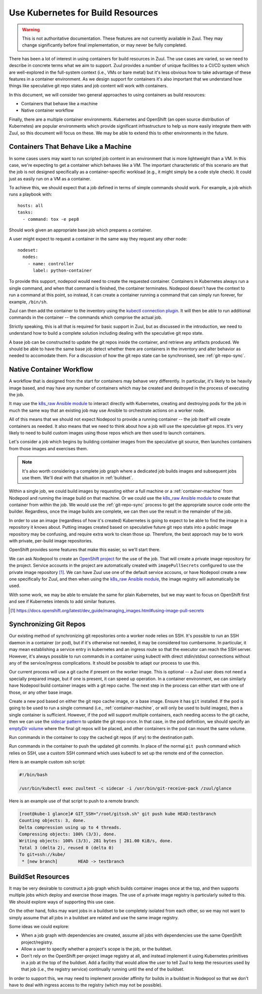 Use Kubernetes for Build Resources
==================================

.. warning:: This is not authoritative documentation.  These features
   are not currently available in Zuul.  They may change significantly
   before final implementation, or may never be fully completed.

There has been a lot of interest in using containers for build
resources in Zuul.  The use cases are varied, so we need to describe
in concrete terms what we aim to support.  Zuul provides a number of
unique facilities to a CI/CD system which are well-explored in the
full-system context (i.e., VMs or bare metal) but it's less obvious
how to take advantage of these features in a container environment.
As we design support for containers it's also important that we
understand how things like speculative git repo states and job content
will work with containers.

In this document, we will consider two general approaches to using
containers as build resources:

* Containers that behave like a machine
* Native container workflow

Finally, there are a multiple container environments.  Kubernetes and
OpenShift (an open source distribution of Kubernetes) are popular
environments which provide significant infrastructure to help us more
easily integrate them with Zuul, so this document will focus on these.
We may be able to extend this to other environments in the future.

.. _container-machine:

Containers That Behave Like a Machine
-------------------------------------

In some cases users may want to run scripted job content in an
environment that is more lightweight than a VM.  In this case, we're
expecting to get a container which behaves like a VM.  The important
characteristic of this scenario are that the job is not designed
specifically as a container-specific workload (e.g., it might simply
be a code style check).  It could just as easily run on a VM as a
container.

To achieve this, we should expect that a job defined in terms of
simple commands should work.  For example, a job which runs a playbook
with::

  hosts: all
  tasks:
    - command: tox -e pep8

Should work given an appropriate base job which prepares a container.

A user might expect to request a container in the same way they
request any other node::

  nodeset:
    nodes:
      - name: controller
        label: python-container

To provide this support, nodepool would need to create the requested
container.  Containers in Kubernetes always run a single command, and
when that command is finished, the container terminates.  Nodepool
doesn't have the context to run a command at this point, so instead,
it can create a container running a command that can simply run
forever, for example, ``/bin/sh``.

Zuul can then add the container to the inventory using the `kubectl
connection plugin`_.  It will then be able to run additional commands in
the container -- the commands which comprise the actual job.

Strictly speaking, this is all that is required for basic support in
Zuul, but as discussed in the introduction, we need to understand how
to build a complete solution including dealing with the speculative
git repo state.

A base job can be constructed to update the git repos inside the
container, and retrieve any artifacts produced.  We should be able to
have the same base job detect whether there are containers in the
inventory and alter behavior as needed to accomodate them.  For a
discussion of how the git repo state can be synchronised, see
:ref:`git-repo-sync`.

.. _kubectl connection plugin: https://docs.ansible.com/ansible/2.5/plugins/connection/kubectl.html

.. _container-native:

Native Container Workflow
-------------------------

A workflow that is designed from the start for containers may behave
very differently.  In particular, it's likely to be heavily image
based, and may have any number of containers which may be created and
destroyed in the process of executing the job.

It may use the `k8s_raw Ansible module`_ to interact directly with
Kubernetes, creating and destroying pods for the job in much the same
way that an existing job may use Ansible to orchestrate actions on a
worker node.

All of this means that we should not expect Nodepool to provide a
running container -- the job itself will create containers as needed.
It also means that we need to think about how a job will use the
speculative git repos.  It's very likely to need to build custom
images using those repos which are then used to launch containers.

Let's consider a job which begins by building container images from
the speculative git source, then launches containers from those images
and exercises them.

.. note:: It's also worth considering a complete job graph where a
   dedicated job builds images and subsequent jobs use them.  We'll
   deal with that situation in :ref:`buildset`.

Within a single job, we could build images by requesting either a full
machine or a :ref:`container-machine` from Nodepool and running the
image build on that machine.  Or we could use the `k8s_raw Ansible
module`_ to create that container from within the job.  We would use the
:ref:`git-repo-sync` process to get the appropriate source code onto
the builder.  Regardless, once the image builds are complete, we can
then use the result in the remainder of the job.

In order to use an image (regardless of how it's created) Kubernetes
is going to expect to be able to find the image in a repository it
knows about.  Putting images created based on speculative future git
repo stats into a public image repository may be confusing, and
require extra work to clean those up.  Therefore, the best approach
may be to work with private, per-build image repositories.

OpenShift provides some features that make this easier, so we'll start
there.

We can ask Nodepool to create an `OpenShift project`_ for the use of
the job.  That will create a private image repository for the project.
Service accounts in the project are automatically created with
``imagePullSecrets`` configured to use the private image repository [#f1]_.
We can have Zuul use one of the default service accouns, or have
Nodepool create a new one specifically for Zuul, and then when using
the `k8s_raw Ansible module`_, the image registry will automatically be
used.

With some work, we may be able to emulate the same for plain
Kubernetes, but we may want to focus on OpenShift first and see if
Kubernetes intends to add similar features.

.. _OpenShift Project: https://docs.openshift.org/latest/dev_guide/projects.html
.. [#f1] https://docs.openshift.org/latest/dev_guide/managing_images.html#using-image-pull-secrets
.. _k8s_raw Ansible module: http://docs.ansible.com/ansible/2.5/modules/k8s_raw_module.html

.. _git-repo-sync:

Synchronizing Git Repos
-----------------------

Our existing method of synchronizing git repositories onto a worker
node relies on SSH.  It's possible to run an SSH daemon in a container
(or pod), but if it's otherwise not needed, it may be considered too
cumbersome.  In particular, it may mean establishing a service entry
in kubernetes and an ingress route so that the executor can reach the
SSH server.  However, it's always possible to run commands in a
container using kubectl with direct stdin/stdout connections without
any of the service/ingress complications.  It should be possible to
adapt our process to use this.

Our current process will use a git cache if present on the worker
image.  This is optional -- a Zuul user does not need a specially
prepared image, but if one is present, it can speed up operation.  In
a container environment, we can similarly have Nodepool build
container images with a git repo cache.  The next step in the process
can either start with one of those, or any other base image.

Create a new pod based on either the git repo cache image, or a base
image.  Ensure it has ``git`` installed.  If the pod is going to be
used to run a single command (i.e., :ref:`container-machine`, or will
only be used to build images), then a single container is sufficient.
However, if the pod will support multiple containers, each needing
access to the git cache, then we can use the `sidecar pattern`_ to
update the git repo once.  In that case, in the pod definition, we
should specify an `emptyDir volume`_ where the final git repos will be
placed, and other containers in the pod can mount the same volume.

Run commands in the container to copy the cached git repos (if any) to
the destination path.

Run commands in the container to push the updated git commits.  In
place of the normal ``git push`` command which relies on SSH, use a
custom SSH command which uses kubectl to set up the remote end of the
connection.

Here is an example custom ssh script:

.. code-block:: bash

   #!/bin/bash

   /usr/bin/kubectl exec zuultest -c sidecar -i /usr/bin/git-receive-pack /zuul/glance

Here is an example use of that script to push to a remote branch:

.. code-block:: console

   [root@kube-1 glance]# GIT_SSH="/root/gitssh.sh" git push kube HEAD:testbranch
   Counting objects: 3, done.
   Delta compression using up to 4 threads.
   Compressing objects: 100% (3/3), done.
   Writing objects: 100% (3/3), 281 bytes | 281.00 KiB/s, done.
   Total 3 (delta 2), reused 0 (delta 0)
   To git+ssh://kube/
    * [new branch]        HEAD -> testbranch

.. _sidecar pattern: https://docs.microsoft.com/en-us/azure/architecture/patterns/sidecar
.. _emptyDir volume: https://kubernetes.io/docs/concepts/storage/volumes/#emptydir

.. _buildset:

BuildSet Resources
------------------

It may be very desirable to construct a job graph which builds
container images once at the top, and then supports multiple jobs
which deploy and exercise those images.  The use of a private image
registry is particularly suited to this.  We should explore ways of
supporting this use case.

On the other hand, folks may want jobs in a buildset to be completely
isolated from each other, so we may not want to simply assume that all
jobs in a buildset are related and use the same image registry.

Some ideas we could explore:

* When a job graph with dependencies are created, assume all jobs with
  dependencies use the same OpenShift project/registry.

* Allow a user to specify whether a project's scope is the job, or the
  buildset.

* Don't rely on the OpenShift per-project image registry at all, and
  instead implement it using Kubernetes primitives in a job at the top
  of the buildset.  Add a facility that would allow the user to tell
  Zuul to keep the resources used by that job (i.e., the registry
  service) continually running until the end of the buildset.

In order to support this, we may need to implement provider affinity
for builds in a buildset in Nodepool so that we don't have to deal
with ingress access to the registry (which may not be possible).
